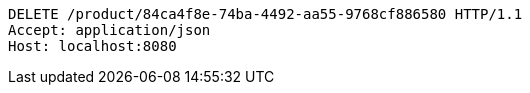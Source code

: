 [source,http,options="nowrap"]
----
DELETE /product/84ca4f8e-74ba-4492-aa55-9768cf886580 HTTP/1.1
Accept: application/json
Host: localhost:8080

----